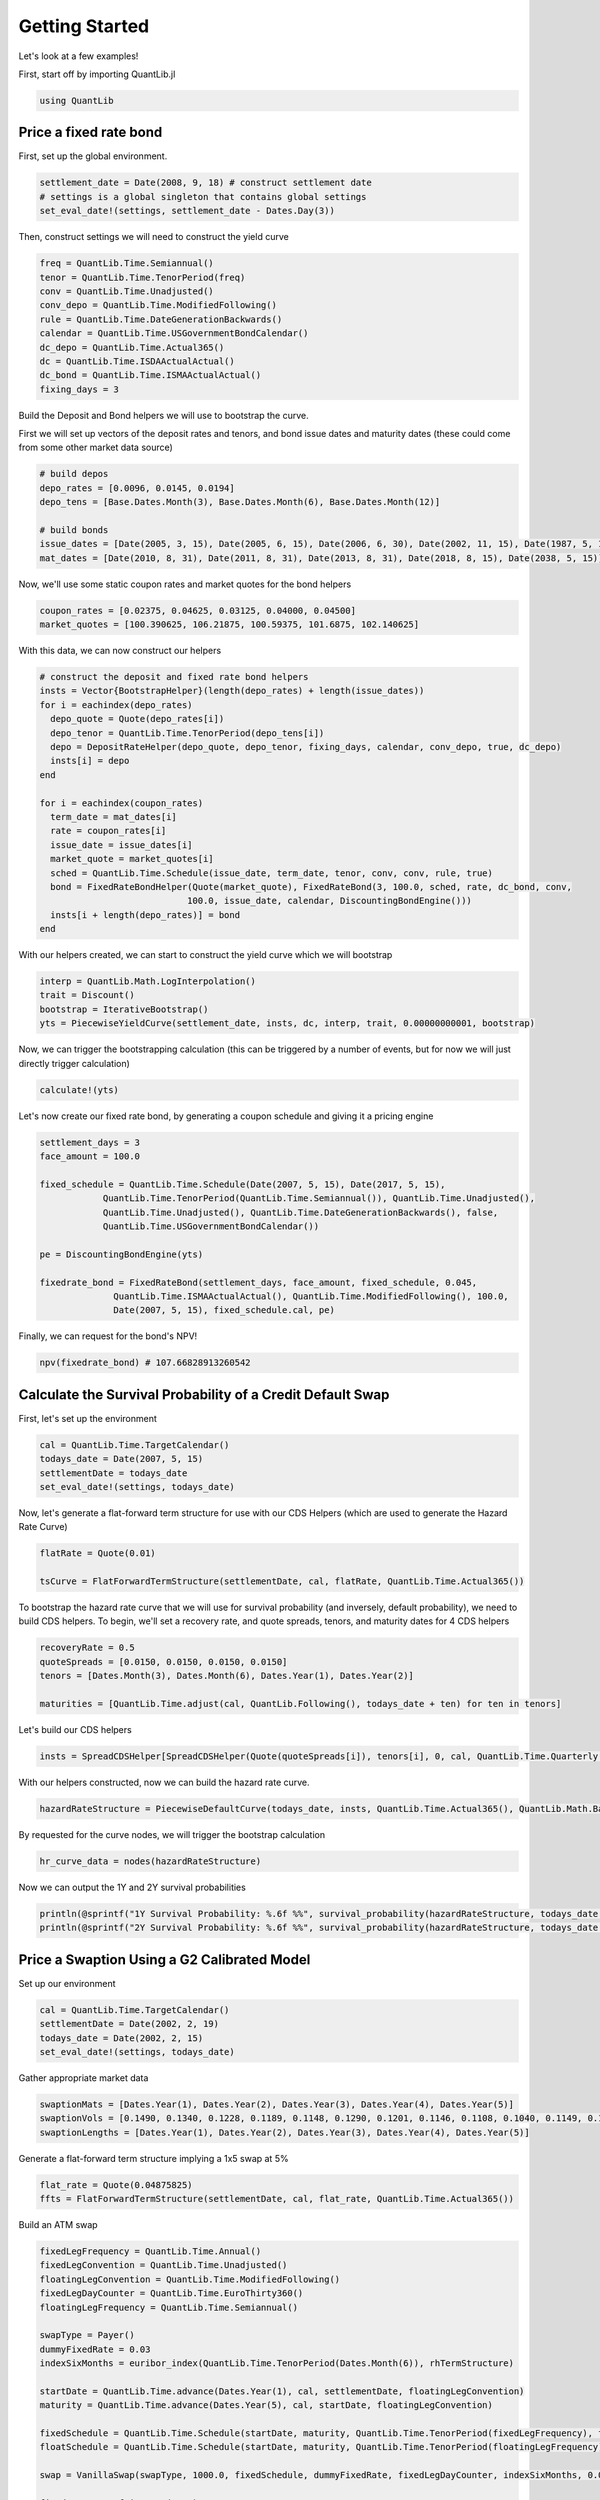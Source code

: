 Getting Started
===============

Let's look at a few examples!

First, start off by importing QuantLib.jl

.. code-block:: julia

    using QuantLib



Price a fixed rate bond
-----------------------

First, set up the global environment.

.. code-block:: julia

    settlement_date = Date(2008, 9, 18) # construct settlement date
    # settings is a global singleton that contains global settings
    set_eval_date!(settings, settlement_date - Dates.Day(3))

Then, construct settings we will need to construct the yield curve

.. code-block:: julia

    freq = QuantLib.Time.Semiannual()
    tenor = QuantLib.Time.TenorPeriod(freq)
    conv = QuantLib.Time.Unadjusted()
    conv_depo = QuantLib.Time.ModifiedFollowing()
    rule = QuantLib.Time.DateGenerationBackwards()
    calendar = QuantLib.Time.USGovernmentBondCalendar()
    dc_depo = QuantLib.Time.Actual365()
    dc = QuantLib.Time.ISDAActualActual()
    dc_bond = QuantLib.Time.ISMAActualActual()
    fixing_days = 3

Build the Deposit and Bond helpers we will use to bootstrap the curve.

First we will set up vectors of the deposit rates and tenors, and bond issue dates and maturity dates (these could come from some other market data source)

.. code-block:: julia

    # build depos
    depo_rates = [0.0096, 0.0145, 0.0194]
    depo_tens = [Base.Dates.Month(3), Base.Dates.Month(6), Base.Dates.Month(12)]

    # build bonds
    issue_dates = [Date(2005, 3, 15), Date(2005, 6, 15), Date(2006, 6, 30), Date(2002, 11, 15), Date(1987, 5, 15)]
    mat_dates = [Date(2010, 8, 31), Date(2011, 8, 31), Date(2013, 8, 31), Date(2018, 8, 15), Date(2038, 5, 15)]

Now, we'll use some static coupon rates and market quotes for the bond helpers

.. code-block:: julia

    coupon_rates = [0.02375, 0.04625, 0.03125, 0.04000, 0.04500]
    market_quotes = [100.390625, 106.21875, 100.59375, 101.6875, 102.140625]

With this data, we can now construct our helpers

.. code-block:: julia

    # construct the deposit and fixed rate bond helpers
    insts = Vector{BootstrapHelper}(length(depo_rates) + length(issue_dates))
    for i = eachindex(depo_rates)
      depo_quote = Quote(depo_rates[i])
      depo_tenor = QuantLib.Time.TenorPeriod(depo_tens[i])
      depo = DepositRateHelper(depo_quote, depo_tenor, fixing_days, calendar, conv_depo, true, dc_depo)
      insts[i] = depo
    end

    for i = eachindex(coupon_rates)
      term_date = mat_dates[i]
      rate = coupon_rates[i]
      issue_date = issue_dates[i]
      market_quote = market_quotes[i]
      sched = QuantLib.Time.Schedule(issue_date, term_date, tenor, conv, conv, rule, true)
      bond = FixedRateBondHelper(Quote(market_quote), FixedRateBond(3, 100.0, sched, rate, dc_bond, conv,
                                100.0, issue_date, calendar, DiscountingBondEngine()))
      insts[i + length(depo_rates)] = bond
    end

With our helpers created, we can start to construct the yield curve which we will bootstrap

.. code-block:: julia

    interp = QuantLib.Math.LogInterpolation()
    trait = Discount()
    bootstrap = IterativeBootstrap()
    yts = PiecewiseYieldCurve(settlement_date, insts, dc, interp, trait, 0.00000000001, bootstrap)

Now, we can trigger the bootstrapping calculation (this can be triggered by a number of events, but for now we will just directly trigger calculation)

.. code-block:: julia

    calculate!(yts)

Let's now create our fixed rate bond, by generating a coupon schedule and giving it a pricing engine

.. code-block:: julia

    settlement_days = 3
    face_amount = 100.0

    fixed_schedule = QuantLib.Time.Schedule(Date(2007, 5, 15), Date(2017, 5, 15),
                QuantLib.Time.TenorPeriod(QuantLib.Time.Semiannual()), QuantLib.Time.Unadjusted(),
                QuantLib.Time.Unadjusted(), QuantLib.Time.DateGenerationBackwards(), false,
                QuantLib.Time.USGovernmentBondCalendar())

    pe = DiscountingBondEngine(yts)

    fixedrate_bond = FixedRateBond(settlement_days, face_amount, fixed_schedule, 0.045,
                  QuantLib.Time.ISMAActualActual(), QuantLib.Time.ModifiedFollowing(), 100.0,
                  Date(2007, 5, 15), fixed_schedule.cal, pe)

Finally, we can request for the bond's NPV!

.. code-block:: julia

    npv(fixedrate_bond) # 107.66828913260542



Calculate the Survival Probability of a Credit Default Swap
-----------------------------------------------------------

First, let's set up the environment

.. code-block:: julia

    cal = QuantLib.Time.TargetCalendar()
    todays_date = Date(2007, 5, 15)
    settlementDate = todays_date
    set_eval_date!(settings, todays_date)

Now, let's generate a flat-forward term structure for use with our CDS Helpers (which are used to generate the Hazard Rate Curve)

.. code-block:: julia

    flatRate = Quote(0.01)

    tsCurve = FlatForwardTermStructure(settlementDate, cal, flatRate, QuantLib.Time.Actual365())

To bootstrap the hazard rate curve that we will use for survival probability (and inversely, default probability), we need to build CDS helpers.  To begin, we'll set a recovery rate, and quote spreads, tenors, and maturity dates for 4 CDS helpers

.. code-block:: julia

    recoveryRate = 0.5
    quoteSpreads = [0.0150, 0.0150, 0.0150, 0.0150]
    tenors = [Dates.Month(3), Dates.Month(6), Dates.Year(1), Dates.Year(2)]

    maturities = [QuantLib.Time.adjust(cal, QuantLib.Following(), todays_date + ten) for ten in tenors]

Let's build our CDS helpers

.. code-block:: julia

    insts = SpreadCDSHelper[SpreadCDSHelper(Quote(quoteSpreads[i]), tenors[i], 0, cal, QuantLib.Time.Quarterly(), QuantLib.Time.Following(), QuantLib.Time.DateGenerationTwentieth(), QuantLib.Time.Actual365(), recoveryRate, tsCurve) for i in eachindex(tenors)]

With our helpers constructed, now we can build the hazard rate curve.

.. code-block:: julia

    hazardRateStructure = PiecewiseDefaultCurve(todays_date, insts, QuantLib.Time.Actual365(), QuantLib.Math.BackwardFlatInterpolation(), HazardRate(), 1.0e-12)

By requested for the curve nodes, we will trigger the bootstrap calculation

.. code-block:: julia

    hr_curve_data = nodes(hazardRateStructure)

Now we can output the 1Y and 2Y survival probabilities

.. code-block:: julia

    println(@sprintf("1Y Survival Probability: %.6f %%", survival_probability(hazardRateStructure, todays_date + Dates.Year(1)) * 100.0))
    println(@sprintf("2Y Survival Probability: %.6f %%", survival_probability(hazardRateStructure, todays_date + Dates.Year(2)) * 100.0))



Price a Swaption Using a G2 Calibrated Model
-----------------------------------------

Set up our environment

.. code-block:: julia

    cal = QuantLib.Time.TargetCalendar()
    settlementDate = Date(2002, 2, 19)
    todays_date = Date(2002, 2, 15)
    set_eval_date!(settings, todays_date)

Gather appropriate market data

.. code-block:: julia

    swaptionMats = [Dates.Year(1), Dates.Year(2), Dates.Year(3), Dates.Year(4), Dates.Year(5)]
    swaptionVols = [0.1490, 0.1340, 0.1228, 0.1189, 0.1148, 0.1290, 0.1201, 0.1146, 0.1108, 0.1040, 0.1149, 0.1112, 0.1070, 0.1010, 0.0957, 0.1047, 0.1021, 0.0980, 0.0951, 0.1270, 0.1000, 0.0950, 0.0900, 0.1230, 0.1160]
    swaptionLengths = [Dates.Year(1), Dates.Year(2), Dates.Year(3), Dates.Year(4), Dates.Year(5)]

Generate a flat-forward term structure implying a 1x5 swap at 5%

.. code-block:: julia

    flat_rate = Quote(0.04875825)
    ffts = FlatForwardTermStructure(settlementDate, cal, flat_rate, QuantLib.Time.Actual365())

Build an ATM swap

.. code-block:: julia

    fixedLegFrequency = QuantLib.Time.Annual()
    fixedLegConvention = QuantLib.Time.Unadjusted()
    floatingLegConvention = QuantLib.Time.ModifiedFollowing()
    fixedLegDayCounter = QuantLib.Time.EuroThirty360()
    floatingLegFrequency = QuantLib.Time.Semiannual()

    swapType = Payer()
    dummyFixedRate = 0.03
    indexSixMonths = euribor_index(QuantLib.Time.TenorPeriod(Dates.Month(6)), rhTermStructure)

    startDate = QuantLib.Time.advance(Dates.Year(1), cal, settlementDate, floatingLegConvention)
    maturity = QuantLib.Time.advance(Dates.Year(5), cal, startDate, floatingLegConvention)

    fixedSchedule = QuantLib.Time.Schedule(startDate, maturity, QuantLib.Time.TenorPeriod(fixedLegFrequency), fixedLegConvention, fixedLegConvention, QuantLib.Time.DateGenerationForwards(), false, cal)
    floatSchedule = QuantLib.Time.Schedule(startDate, maturity, QuantLib.Time.TenorPeriod(floatingLegFrequency), floatingLegConvention, floatingLegConvention, QuantLib.Time.DateGenerationForwards(), false, cal)

    swap = VanillaSwap(swapType, 1000.0, fixedSchedule, dummyFixedRate, fixedLegDayCounter, indexSixMonths, 0.0, floatSchedule, indexSixMonths.dc, DiscountingSwapEngine(rhTermStructure))

    fixedATMRate = fair_rate(swap)

    atmSwap = VanillaSwap(swapType, 1000.0, fixedSchedule, fixedATMRate, fixedLegDayCounter, indexSixMonths, 0.0, floatSchedule, indexSixMonths.dc, DiscountingSwapEngine(rhTermStructure))

Construct our model

.. code-block:: julia

    modelG2 = G2(rhTermStructure)

Build our calibration helpers

.. code-block:: julia

    numRows = 5
    numCols = 5

    times = zeros(0)
    swaptions = Vector{SwaptionHelper}(numRows)

    for i = 1:numRows
      j = numCols - (i - 1)
      k = (i - 1) * numCols + j

      sh = SwaptionHelper(swaptionMats[i], swaptionLengths[j], Quote(swaptionVols[k]), indexSixMonths, indexSixMonths.tenor, indexSixMonths.dc, indexSixMonths.dc,
                          rhTermStructure, G2SwaptionEngine(modelG2, 6.0, 16))

      times = add_times_to!(sh, times)
      swaptions[i] = sh
    end

    tg = QuantLib.Time.TimeGrid(times, 30)

Calibrate our model

.. code-block:: julia

    om = QuantLib.Math.LevenbergMarquardt()
    calibrate!(model, swaptions, om, QuantLib.Math.EndCriteria(400, 100, 1.0e-8, 1.0e-8, 1.0e-8))

    for i=1:numRows
      j = numCols - (i - 1)
      k = (i - 1) * numCols + j

      npv = model_value!(swaptions[i])
      implied = implied_volatility!(swaptions[i], npv, 1e-4, 1000, 0.05, 0.50)
      diff = implied - swaptionVols[k]

      println(@sprintf("%i x %i: model %.5f%%, market: %.5f%% (%.5f%%)", i, Int(swaptionLengths[j]), implied * 100, swaptionVols[k] * 100, diff * 100))
    end

    println("calibrated to: ")
    println(@sprintf("a = %.6f, sigma = %.6f", get_params(modelG2)[1], get_params(modelG2)[2]))
    println(@sprintf("b = %.6f, eta = %.6f", get_params(modelG2)[3], get_params(modelG2)[4]))
    println(@sprintf("rho = %.6f", get_params(modelG2)[5]))

Build a Bermudan swaption for pricing

.. code-block:: julia

    swapLeg = swap.legs[1] # Fixed Leg

    bermudanDates = Vector{Date}(length(swapLeg.coupons))
    for i=1:length(swapLeg.coupons)
    bermudanDates[i]  = accrual_start_date(swapLeg.coupons[i])
    end

    bermudanExercise = BermudanExercise(bermudanDates)

    bermudanSwaption = Swaption(atmSwap, bermudanExercise)

Use a tree swaption engine to price the swaption with our G2 model

.. code-block:: julia

    bermudanSwaption = update_pricing_engine(bermudanSwaption, TreeSwaptionEngine(modelG2, 50))

    println(@sprintf("G2 (tree):       %.6f", npv(bermudanSwaption)))

Use a finite-differences swaption engine to price the swaption with our G2 model

.. code-block:: julia

    bermudanSwaption = update_pricing_engine(bermudanSwaption, FdG2SwaptionEngine(modelG2))

    println(@sprintf("G2 (fdm):       %.6f", npv(bermudanSwaption)))
